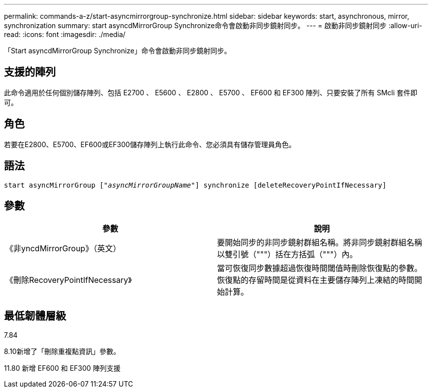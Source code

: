---
permalink: commands-a-z/start-asyncmirrorgroup-synchronize.html 
sidebar: sidebar 
keywords: start, asynchronous, mirror, synchronization 
summary: start asyncdMirrorGroup Synchronize命令會啟動非同步鏡射同步。 
---
= 啟動非同步鏡射同步
:allow-uri-read: 
:icons: font
:imagesdir: ./media/


[role="lead"]
「Start asyncdMirrorGroup Synchronize」命令會啟動非同步鏡射同步。



== 支援的陣列

此命令適用於任何個別儲存陣列、包括 E2700 、 E5600 、 E2800 、 E5700 、 EF600 和 EF300 陣列、只要安裝了所有 SMcli 套件即可。



== 角色

若要在E2800、E5700、EF600或EF300儲存陣列上執行此命令、您必須具有儲存管理員角色。



== 語法

[listing, subs="+macros"]
----
start asyncMirrorGroup pass:quotes[["_asyncMirrorGroupName_"]] synchronize [deleteRecoveryPointIfNecessary]
----


== 參數

[cols="2*"]
|===
| 參數 | 說明 


 a| 
《非yncdMirrorGroup》（英文）
 a| 
要開始同步的非同步鏡射群組名稱。將非同步鏡射群組名稱以雙引號（"""）括在方括弧（"""）內。



 a| 
《刪除RecoveryPointIfNecessary》
 a| 
當可恢復同步數據超過恢復時間閾值時刪除恢復點的參數。恢復點的存留時間是從資料在主要儲存陣列上凍結的時間開始計算。

|===


== 最低韌體層級

7.84

8.10新增了「刪除重複點資訊」參數。

11.80 新增 EF600 和 EF300 陣列支援

